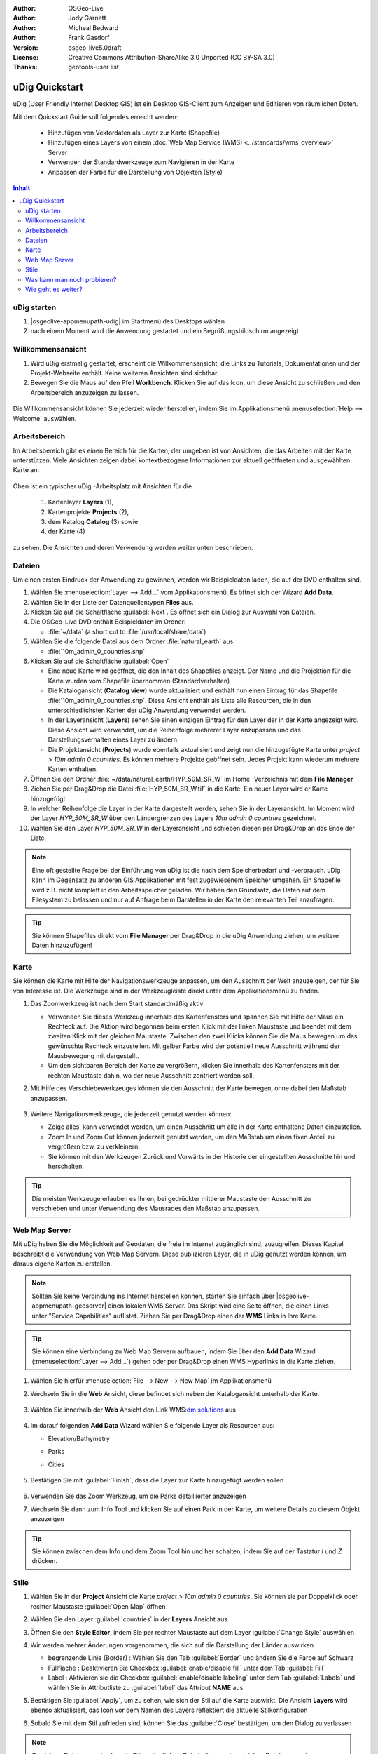 .. Writing Tip:
  Dieser Quickstart Guid soll die wesentlichen Funktionen anhand eines einfachen 
  Beispiels aufzeigen. Man sollte die einzelnen Schritte innerhalb von 5 Minuten
  durchgehen können. Der Quickstart Guide kann auch einige zusätzliche optionale 
  Schritte enthalten, um weitere Funktionalitäten aufzuzeigen.
  Das Dokument sollte jeden einzelnen Schritt möglichst mit Screenshot darstellen, 
  um zum entsprechenden Ergebnis zu gelangen.
  Enden sollte das Dokument mit "Einen Versuch wert" und "Was nun?" Sektionen.
  Man sollte das Dokument so schreiben, dass weniger erfahrenen Anwender und Nutzer 
  mit wenig Expertenwissen verstehen können, was in den einzelnen Schritten erreicht 
  werden soll. Abkürzungen sollten erklärt beziehungsweise ausgeschrieben werden.
 
  Wenn Beispieldaten verwendet werden sollen, sollten NaturalEarth beziehungsweise
  Openstreetmap Datensätze verwendet werden. Diese Beispieldaten werden durch das Installationsskript
  load_gisdata.sh mit installiert:
   Opensreetmap:
     /home/user/data/osm/
   Vektordaten als Shape (*.shp) -Dateien : 
     /home/user/data/natural_earth/
       cultural/10m-populated-places-simple
       cultural/10m-admin-0-countries
       cultural/10m-populated-places-simple
       cultural/10m-urban-area
       physical/10m-land
       physical/10m-ocean
       physical/10m-lakes
       physical/10m-rivers-lake-centerlines
   Rasterdaten als TIFF (*.tif)
     Basiskarte 1:50 Millionen (40mb -  Cross Blended Hypso with Shaded Relief and Water) :
     /home/user/data/natural_earth/HYP_50M_SR_W/

  Bilder sollten skaliert werden:
   50% bei einer Auflösung von 1024x768 (bevorzugt) oder
   70% bei einer Auflösung von 800x600.
  und gespeichert werden unter:
    https://svn.osgeo.org/osgeo/livedvd/gisvm/trunk/doc/images/screenshots/1024x768/
  bzw.
    https://svn.osgeo.org/osgeo/livedvd/gisvm/trunk/doc/images/screenshots/800x600/

.. Writing Tip:
  Metadaten des Dokumentes 

:Author: OSGeo-Live
:Author: Jody Garnett
:Author: Micheal Bedward
:Author: Frank Gasdorf
:Version: osgeo-live5.0draft
:License: Creative Commons Attribution-ShareAlike 3.0 Unported  (CC BY-SA 3.0)
:Thanks: geotools-user list

.. image:: ../../images/project_logos/logo-uDig.png
  :scale: 60 %
  :alt: Projektlogo
  :align: right

********************************************************************************
uDig Quickstart 
********************************************************************************

.. Writing Tip:
  First sentence defines what the application does.
  You may also need to include a sentence of two describing the domain.
  Eg: For a Business Intelligence application, you should describe what
  Business Intelligence is.

uDig (User Friendly Internet Desktop GIS) ist ein Desktop GIS-Client zum Anzeigen und Editieren von räumlichen Daten.

.. Writing Tip:
  Beschreibe, was mit diesem Quickstart Guide erreicht werden soll.

Mit dem Quickstart Guide soll folgendes erreicht werden:

  * Hinzufügen von Vektordaten als Layer zur Karte (Shapefile)
  * Hinzufügen eines Layers von einem :doc:`Web Map Service (WMS) <../standards/wms_overview>` Server
  * Verwenden der Standardwerkzeuge zum Navigieren in der Karte
  * Anpassen der Farbe für die Darstellung von Objekten (Style)

.. contents:: Inhalt
  
uDig starten
================================================================================

.. Writing Tip:
  beschreibe die Schritte, um die Anwendung zu starten. Hier sollte ein 
  Bild des Startmenüs mit enthalten sein, auf dem Applikation rot umrandet 
  hervorhegoben wird, die gestrattet werden soll.
  #. Ein Gatter ist für die Aufzählung von Einzelschritten zu verwenden. 
  Es sollte nur eine Anweisung pro Gatter geschrieben werden.


.. TBD: Add menu graphic to this uDig Quickstart

#. |osgeolive-appmenupath-udig| im Startmenü des Desktops wählen
#. nach einem Moment wird die Anwendung gestartet und ein Begrüßungsbildschirm angezeigt

  .. image:: ../../images/screenshots/800x600/udig_Quickstart1Splash.png
   :scale: 70 %

Willkommensansicht
================================================================================

#. Wird uDig erstmalig gestartet, erscheint die Willkommensansicht, die Links zu Tutorials, Dokumentationen und der Projekt-Webseite enthält. Keine weiteren Ansichten sind sichtbar.
 
#. Bewegen Sie die Maus auf den Pfeil **Workbench**. Klicken Sie auf das Icon, um diese Ansicht zu schließen und den Arbeitsbereich anzuzeigen zu lassen. 
  
  .. image:: ../../images/screenshots/800x600/udig_welcome.png
   :scale: 70 %

Die Willkommensansicht können Sie jederzeit wieder herstellen, indem Sie im Applikationsmenü :menuselection:`Help --> Welcome` auswählen.

Arbeitsbereich
================================================================================

Im Arbeitsbereich gibt es einen Bereich für die Karten, der umgeben ist von Ansichten, die das Arbeiten mit der Karte unterstützen. 
Viele Ansichten zeigen dabei kontextbezogene Informationen zur aktuell geöffneten und ausgewählten Karte an.

  .. image:: ../../images/screenshots/800x600/udig_workbench.png
   :scale: 70 %

Oben ist ein typischer uDig -Arbeitsplatz mit Ansichten für die 

	#. Kartenlayer **Layers** (1), 
	#. Kartenprojekte **Projects** (2), 
	#. dem Katalog **Catalog** (3) sowie 
	#. der Karte (4) 

zu sehen. Die Ansichten und deren Verwendung werden weiter unten beschrieben.

Dateien
================================================================================

Um einen ersten Eindruck der Anwendung zu gewinnen, werden wir Beispieldaten laden, die auf der DVD enthalten sind.

#. Wählen Sie :menuselection:`Layer --> Add...` vom Applikationsmenü. Es öffnet sich der Wizard **Add Data**.

#. Wählen Sie in der Liste der Datenquellentypen **Files** aus.

#. Klicken Sie auf die Schaltfläche :guilabel:`Next`. Es öffnet sich ein Dialog zur Auswahl von Dateien.

#. Die OSGeo-Live DVD enthält Beispieldaten im Ordner:
   
   * :file:`~/data` (a short cut to :file:`/usr/local/share/data`)

#. Wählen Sie die folgende Datei aus dem Ordner :file:`natural_earth`  aus:
   
   * :file:`10m_admin_0_countries.shp`
   
#. Klicken Sie auf die Schaltfläche :guilabel:`Open`
   
   * Eine neue Karte wird geöffnet, die den Inhalt des Shapefiles anzeigt. Der Name und die Projektion für die Karte wurden vom Shapefile übernommen (Standardverhalten)

   * Die Katalogansicht (**Catalog view**) wurde aktualisiert und enthält nun einen Eintrag für das Shapefile :file:`10m_admin_0_countries.shp`. Diese Ansicht enthält als Liste alle Resourcen, die in den unterschiedlichsten Karten der uDig Anwendung verwendet werden.
   
   * In der Layeransicht (**Layers**) sehen Sie einen einzigen Eintrag für den Layer der in der Karte angezeigt wird. Diese Ansicht wird verwendet, um die Reihenfolge mehrerer Layer anzupassen und das Darstellungsverhalten eines Layer zu ändern.
   
   * Die Projektansicht (**Projects**) wurde ebenfalls aktualisiert und zeigt nun die hinzugefügte Karte unter `project > 10m admin 0 countries`. Es können mehrere Projekte geöffnet sein. Jedes Projekt kann wiederum mehrere Karten enthalten.

#. Öffnen Sie den Ordner :file:`~/data/natural_earth/HYP_50M_SR_W` im Home -Verzeichnis mit dem **File Manager**

#. Ziehen Sie per Drag&Drop die Datei :file:`HYP_50M_SR_W.tif` in die Karte. Ein neuer Layer wird er Karte hinzugefügt.

#. In welcher Reihenfolge die Layer in der Karte dargestellt werden, sehen Sie in der Layeransicht. Im Moment wird der Layer `HYP_50M_SR_W` über den Ländergrenzen des Layers `10m admin 0 countries` gezeichnet.

#. Wählen Sie den Layer `HYP_50M_SR_W` in der Layeransicht und schieben diesen per Drag&Drop an das Ende der Liste.
  
  .. image:: ../../images/screenshots/800x600/udig_QuickstartCountriesMap.jpg
   :scale: 70 %

.. Writing Tip:
  Notes are used to provide descriptions and background information without
  getting in the way of instructions. Notes will likely be rendered in
  the margin in some printed formats.

.. note::
   Eine oft gestellte Frage bei der Einführung von uDig ist die nach dem Speicherbedarf und -verbrauch.
   uDig kann im Gegensatz zu anderen GIS Applikationen mit fest zugewiesenem Speicher umgehen. Ein Shapefile 
   wird z.B. nicht komplett in den Arbeitsspeicher geladen. Wir haben den Grundsatz, die Daten auf dem Filesystem zu 
   belassen und nur auf Anfrage beim Darstellen in der Karte den relevanten Teil anzufragen.

.. tip:: 
   Sie können Shapefiles direkt vom **File Manager** per Drag&Drop in die uDig Anwendung ziehen, um weitere Daten hinzuzufügen!

Karte
================================================================================

Sie können die Karte mit Hilfe der Navigationswerkzeuge anpassen, um den Ausschnitt der Welt anzuzeigen, der für Sie von 
Interesse ist. Die Werkzeuge sind in der Werkzeugleiste direkt unter dem Applikationsmenü zu finden.

#. Das Zoomwerkzeug |ZOOM| ist nach dem Start standardmäßig aktiv
   
   .. |ZOOM| image:: ../../images/screenshots/800x600/udig_zoom_mode.gif
   
   * Verwenden Sie dieses Werkzeug innerhalb des Kartenfensters und spannen Sie mit Hilfe der Maus ein Rechteck auf. Die Aktion wird begonnen beim ersten Klick mit der linken Maustaste und beendet mit dem zweiten Klick mit der gleichen Maustaste. Zwischen den zwei Klicks können 	 Sie die Maus bewegen um das gewünschte Rechteck einzustellen. Mit gelber Farbe wird der potentiell neue Ausschnitt während der Mausbewegung mit dargestellt.
	 
   * Um den sichtbaren Bereich der Karte zu vergrößern, klicken Sie innerhalb des Kartenfensters mit der rechten Maustaste dahin, wo der neue Ausschnitt zentriert werden soll.

#. Mit Hilfe des Verschiebewerkzeuges |PAN| können sie den Ausschnitt der Karte bewegen, ohne dabei den Maßstab anzupassen.
  
     .. |PAN| image:: ../../images/screenshots/800x600/udig_pan_mode.gif

#. Weitere Navigationswerkzeuge, die jederzeit genutzt werden können:
 
   * |SHOWALL| Zeige alles, kann verwendet werden, um einen Ausschnitt um alle in der Karte enthaltene Daten einzustellen.
   
     .. |SHOWALL| image:: ../../images/screenshots/800x600/udig_zoom_extent_co.gif

   * Zoom In |ZOOM_IN| und Zoom Out |ZOOM_OUT| können jederzeit genutzt werden, um den Maßstab um einen fixen Anteil zu vergrößern bzw. zu verkleinern.

     .. |ZOOM_IN| image:: ../../images/screenshots/800x600/udig_zoom_in_co.gif
     .. |ZOOM_OUT| image:: ../../images/screenshots/800x600/udig_zoom_out_co.gif

   * Sie können mit den Werkzeugen Zurück |BNAV| und Vorwärts |FNAV| in der Historie der eingestellten Ausschnitte hin und herschalten.

     .. |BNAV| image:: ../../images/screenshots/800x600/udig_backward_nav.gif
     .. |FNAV| image:: ../../images/screenshots/800x600/udig_forward_nav.gif

.. tip:: 
   Die meisten Werkzeuge erlauben es Ihnen, bei gedrückter mittlerer Maustaste den Ausschnitt zu verschieben 
   und unter Verwendung des Mausrades den Maßstab anzupassen.

Web Map Server
================================================================================

Mit uDig haben Sie die Möglichkeit auf Geodaten, die freie im Internet zugänglich sind, zuzugreifen. Dieses Kapitel beschreibt die Verwendung von Web Map Servern. Diese publizieren Layer, die in uDig genutzt werden können, um daraus eigene Karten zu erstellen.

.. note:: Sollten Sie keine Verbindung ins Internet herstellen können, starten Sie einfach über |osgeolive-appmenupath-geoserver| einen lokalen WMS Server. Das Skript wird eine Seite öffnen, die einen Links unter "Service Capabilities" auflistet. Ziehen Sie per Drag&Drop einen der **WMS** Links in Ihre Karte.

.. tip:: 
   Sie können eine Verbindung zu Web Map Servern aufbauen, indem Sie über den **Add Data** 
   Wizard (:menuselection:`Layer --> Add...`) gehen oder per Drag&Drop einen WMS Hyperlinks in die Karte ziehen.

#. Wählen Sie hierfür :menuselection:`File --> New --> New Map` im Applikationsmenü

#. Wechseln Sie in die **Web** Ansicht, diese befindet sich neben der Katalogansicht unterhalb der Karte.

	.. image:: ../../images/screenshots/800x600/udig_WebViewClick.png
		:scale: 70 %

#. Wählen Sie innerhalb der **Web** Ansicht den Link WMS\:`dm solutions`_ aus

	.. _dm solutions: http://www2.dmsolutions.ca/cgi-bin/mswms_gmap?Service=WMS&VERSION=1.1.0&REQUEST=GetCapabilities

#. Im darauf folgenden **Add Data** Wizard wählen Sie folgende Layer als Resourcen aus:

   * Elevation/Bathymetry
   * Parks
   * Cities
   
	.. image:: ../../images/screenshots/800x600/udig_AddWMSLayers.png
		:scale: 70 %

#. Bestätigen Sie mit :guilabel:`Finish`, dass die Layer zur Karte hinzugefügt werden sollen
   
	.. image:: ../../images/screenshots/800x600/udig_WMSMap.png
		:scale: 70 %
  
#. Verwenden Sie das Zoom |ZOOM| Werkzeug, um die Parks detaillierter  anzuzeigen

#. Wechseln Sie dann zum Info Tool |INFO| und klicken Sie auf einen Park in der Karte, um weitere Details zu diesem Objekt anzuzeigen 
   
	.. |INFO| image:: ../../images/screenshots/800x600/udig_info_mode.gif

.. tip:: 
    Sie können zwischen dem Info und dem Zoom Tool hin und her schalten, indem Sie auf der Tastatur `I` und `Z` drücken.

Stile
================================================================================

#. Wählen Sie in der **Project** Ansicht die Karte `project > 10m admin 0 countries`, Sie können sie per Doppelklick oder rechter Maustaste :guilabel:`Open Map` öffnen

#. Wählen Sie den Layer :guilabel:`countries` in der **Layers** Ansicht aus

#. Öffnen Sie den **Style Editor**, indem Sie per rechter Maustaste auf dem Layer :guilabel:`Change Style` auswählen

#. Wir werden mehrer Änderungen vorgenommen, die sich auf die Darstellung der Länder auswirken
   
   * begrenzende Linie (Border) : Wählen Sie den Tab :guilabel:`Border` und ändern Sie die Farbe auf Schwarz
   
   * Füllfläche : Deaktivieren Sie Checkbox :guilabel:`enable/disable fill` unter dem Tab :guilabel:`Fill`
   
   * Label : Aktivieren sie die Checkbox :guilabel:`enable/disable labeling` unter dem Tab :guilabel:`Labels` und wählen Sie in Attributliste zu :guilabel:`label` das Attribut **NAME** aus
   
   .. image:: ../../images/screenshots/800x600/udig_StyleEditor.png
      :scale: 70 %

#. Bestätigen Sie :guilabel:`Apply`, um zu sehen, wie sich der Stil auf die Karte auswirkt. Die Ansicht **Layers** wird ebenso aktualisiert, das Icon vor dem Namen des Layers reflektiert die aktuelle Stilkonfiguration

#. Sobald Sie mit dem Stil zufrieden sind, können Sie das :guilabel:`Close` bestätigen, um den Dialog zu verlassen

.. note:: Zu einigen Dateien werden bereits Stile mitgeliefert. Dabei gibt es unter gleichen Dateinamen eine :file:`*.sld` Datei, deren Inhalt XML basiert die Stilbeschreibung - :doc:`Styled Layer Description (SLD) <../standards/sld_overview>` - enthält. Ist eine solche Datei vorhanden, so wird der Stil automatisch auf die importierten Daten angewendet.

Mitunter ist es schwierig aufgrund der Stile der verschiedenen Layer das wesentliche auf der Karte zu erkennen. Es gibt die Möglichkeit über :menuselection:`Map --> Mylar` vom Applikationsmenü auf den in der **Layers** Ansicht ausgewählten zu fokussieren. Damit werden alle anderen Layer leicht transparent dargestellt. Klicken Sie in der **Layers** Ansicht auf unterschiedliche Layer, damit Sie eine Idee davon bekommen, wie dieser Effekt wirkt. Sie können diesen Effekt über :menuselection:`Map --> Mylar` wieder deaktivieren.

	.. image:: ../../images/screenshots/800x600/udig_MapMylar.jpg
		:scale: 70 %

Was kann man noch probieren?
================================================================================

Weitere Herausforderungen, die Sie meistern können:

#. Versuchen Sie, Ihre eigenen Kartenlayer oder Layer von einem :doc:`Web Feature Service (WFS) <../standards/wfs_overview>` einer Karte hinzuzufügen.
#. Ändern Sie den Stil einen WFS Layers.

Wie geht es weiter?
================================================================================

Die beschriebenen Funktionalitäten ist nur als ein Ausschnitt des Gesamtpacketes uDig zu betrachten. Es gibt noch weiteres Material, welches einen Blick wert ist. Auch um weitere Funktionalitäten kennenzulernen sei auf die **Walkthrough** -Dokumente verwiesen.

* Walkthrough 1

  Binden Sie Daten aus einer :doc:`PostGIS <../overview/postgis_overview>` Datenbank ein und laden Sie Daten von einem Web Feature Server, 
  erkunden Sie die **Themes** Funktionalität über die mächtige `Color Brewer` Technologie.

  :file:`/usr/local/share/udig/udig-docs/uDigWalkthrough 1.pdf`

* Walkthrough 2 

  Lernen Sie, wie Shapefiles erzeugt werden können, erfassen und ändern Sie Daten mit den Editierwerkzeugen. Dieser Walkthrough deckt die Installation eines :doc:`GeoServers <../overview/geoserver_overview>` wie auch das Ändern von Daten eines WFS Services ab.

  Verfügbar unter http://udig.refractions.net/

